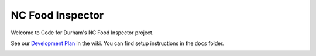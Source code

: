 NC Food Inspector
=================

Welcome to Code for Durham's NC Food Inspector project.

See our `Development Plan <https://github.com/codefordurham/Durham-Restaurants/wiki>`_ in the wiki. You can find setup instructions in the ``docs`` folder.

.. image::
    https://secure.travis-ci.org/codefordurham/Durham-Restaurants.png
    :alt: Build Status
        :target: https://secure.travis-ci.org/codefordurham/Durham-Restaurants
